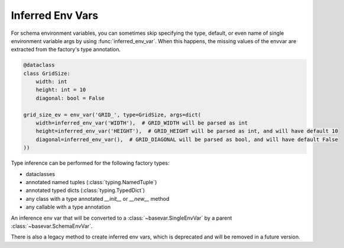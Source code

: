 Inferred Env Vars
====================================

.. module:: infer_env_var

For schema environment variables, you can sometimes skip specifying the type, default, or even name of single
environment variable args by using :func:`inferred_env_var`. When this happens, the missing values of the envvar are
extracted from the factory's type annotation.

.. code-block:: python

    @dataclass
    class GridSize:
        width: int
        height: int = 10
        diagonal: bool = False

    grid_size_ev = env_var('GRID_', type=GridSize, args=dict(
        width=inferred_env_var('WIDTH'),  # GRID_WIDTH will be parsed as int
        height=inferred_env_var('HEIGHT'),  # GRID_HEIGHT will be parsed as int, and will have default 10
        diagonal=inferred_env_var(),  # GRID_DIAGONAL will be parsed as bool, and will have default False
    ))

Type inference can be performed for the following factory types:

* dataclasses
* annotated named tuples (:class:`typing.NamedTuple`)
* annotated typed dicts (:class:`typing.TypedDict`)
* any class with a type annotated `__init__` or `__new__` method
* any callable with a type annotation

.. function:: inferred_env_var(key: str | None = None, *, type: Callable[[str], T] = ...,\
                               default: T | missing | as_default | discard = as_default, **kwargs) -> InferEnvVar

    Create an inferred env var that can be filled in by a parent :class:`~basevar.SchemaEnvVar` factory's type
    annotation to create a :class:`~basevar.SingleEnvVar`.

    :param key: The environment variable key to use. If unspecified, the name of the argument key will be used (the
                argument must be keyword argument in this case).
    :param type: The type to use for parsing the environment variable. If unspecified, the type will be inferred from
                 the parent factory's type annotation.
    :param default: The default value to use if the environment variable is not set. If unspecified, the default will
                    be inferred from the parent factory.
    :param kwargs: All other parameters are passed to :func:`~envvar.env_var`.

.. class:: InferEnvVar

    An inference env var that will be converted to a :class:`~basevar.SingleEnvVar` by a parent
    :class:`~basevar.SchemaEnvVar`.

    .. method:: validator(validator: collections.abc.Callable[[T], T]) -> collections.abc.Callable[[T], T]

        Add a validator to the resulting :class:`~basevar.SingleEnvVar`.

.. py:currentmodule:: envvar

There is also a legacy method to create inferred env vars, which is deprecated and will be removed in a future version.

.. function:: env_var(key: str, **kwargs) -> InferEnvVar[T]
    :noindex:

    Create an inferred env var that infers only the type.